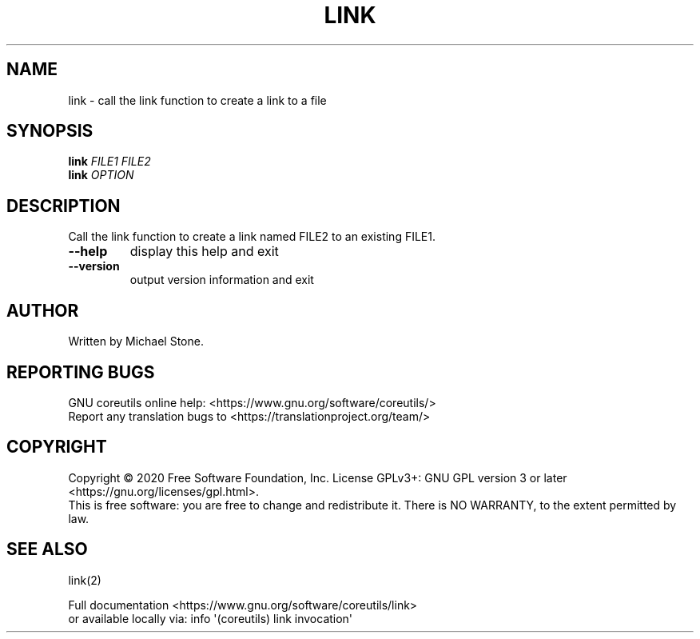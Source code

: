 .\" DO NOT MODIFY THIS FILE!  It was generated by help2man 1.47.3.
.TH LINK "1" "September 2021" "GNU coreutils 8.32" "User Commands"
.SH NAME
link \- call the link function to create a link to a file
.SH SYNOPSIS
.B link
\fI\,FILE1 FILE2\/\fR
.br
.B link
\fI\,OPTION\/\fR
.SH DESCRIPTION
.\" Add any additional description here
.PP
Call the link function to create a link named FILE2 to an existing FILE1.
.TP
\fB\-\-help\fR
display this help and exit
.TP
\fB\-\-version\fR
output version information and exit
.SH AUTHOR
Written by Michael Stone.
.SH "REPORTING BUGS"
GNU coreutils online help: <https://www.gnu.org/software/coreutils/>
.br
Report any translation bugs to <https://translationproject.org/team/>
.SH COPYRIGHT
Copyright \(co 2020 Free Software Foundation, Inc.
License GPLv3+: GNU GPL version 3 or later <https://gnu.org/licenses/gpl.html>.
.br
This is free software: you are free to change and redistribute it.
There is NO WARRANTY, to the extent permitted by law.
.SH "SEE ALSO"
link(2)
.PP
.br
Full documentation <https://www.gnu.org/software/coreutils/link>
.br
or available locally via: info \(aq(coreutils) link invocation\(aq
